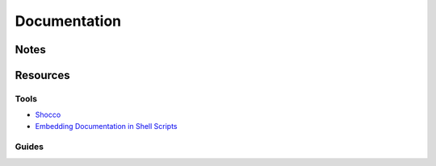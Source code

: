 =============
Documentation
=============

Notes
=====


Resources
=========

Tools
-----
- `Shocco                                       <https://github.com/rtomayko/shocco>`_
- `Embedding Documentation in Shell Scripts     <http://bahut.alma.ch/2007/08/embedding-documentation-in-shell-script_16.html>`_

Guides
------
